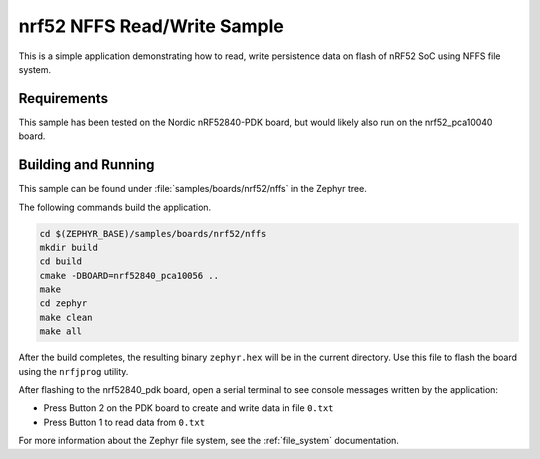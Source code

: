 .. _nrf52_NFFS_sample:

nrf52 NFFS Read/Write Sample
############################

This is a simple application demonstrating how to read, write persistence data on 
flash of nRF52 SoC using NFFS file system.

Requirements
************

This sample has been tested on the Nordic nRF52840-PDK board, but would
likely also run on the nrf52_pca10040 board.

Building and Running
********************

This sample can be found under :file:`samples/boards/nrf52/nffs` in the
Zephyr tree.

The following commands build the application.

.. code-block:: bash

   cd $(ZEPHYR_BASE)/samples/boards/nrf52/nffs
   mkdir build
   cd build
   cmake -DBOARD=nrf52840_pca10056 ..
   make
   cd zephyr
   make clean
   make all

After the build completes, the resulting binary ``zephyr.hex`` will be
in the current directory.  Use this file to flash the board using the
``nrfjprog`` utility.

After flashing to the nrf52840_pdk board, open a serial terminal to see console messages
written by the application:

- Press Button 2 on the PDK board to create and write data in file ``0.txt``
- Press Button 1 to read data from ``0.txt``

For more information about the Zephyr file system, see the :ref:`file_system` documentation. 
